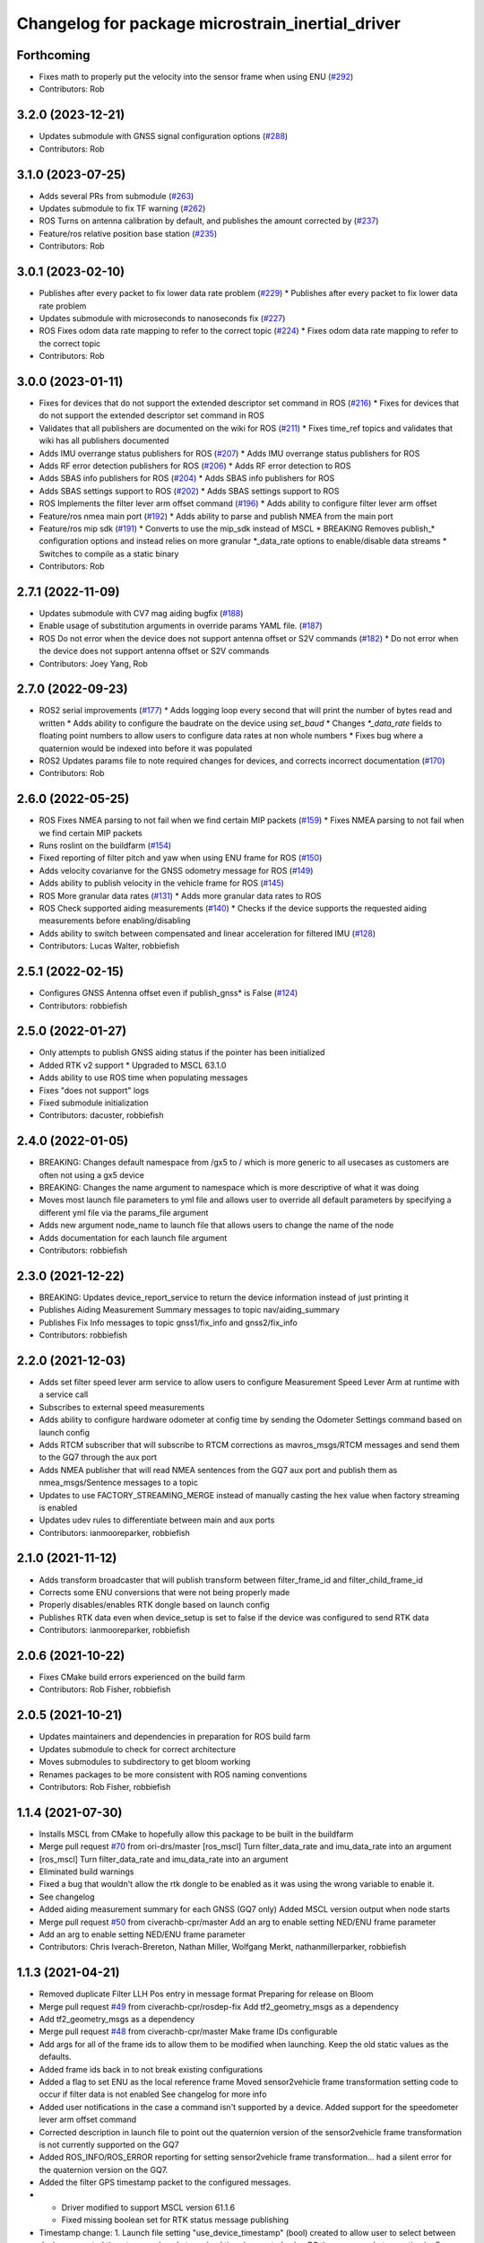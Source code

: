 ^^^^^^^^^^^^^^^^^^^^^^^^^^^^^^^^^^^^^^^^^^^^^^^^^
Changelog for package microstrain_inertial_driver
^^^^^^^^^^^^^^^^^^^^^^^^^^^^^^^^^^^^^^^^^^^^^^^^^

Forthcoming
-----------
* Fixes math to properly put the velocity into the sensor frame when using ENU (`#292 <https://github.com/LORD-MicroStrain/microstrain_inertial/issues/292>`_)
* Contributors: Rob

3.2.0 (2023-12-21)
------------------
* Updates submodule with GNSS signal configuration options (`#288 <https://github.com/LORD-MicroStrain/microstrain_inertial/issues/288>`_)
* Contributors: Rob

3.1.0 (2023-07-25)
------------------
* Adds several PRs from submodule (`#263 <https://github.com/LORD-MicroStrain/microstrain_inertial/issues/263>`_)
* Updates submodule to fix TF warning (`#262 <https://github.com/LORD-MicroStrain/microstrain_inertial/issues/262>`_)
* ROS Turns on antenna calibration by default, and publishes the amount corrected by (`#237 <https://github.com/LORD-MicroStrain/microstrain_inertial/issues/237>`_)
* Feature/ros relative position base station (`#235 <https://github.com/LORD-MicroStrain/microstrain_inertial/issues/235>`_)
* Contributors: Rob

3.0.1 (2023-02-10)
------------------
* Publishes after every packet to fix lower data rate problem (`#229 <https://github.com/LORD-MicroStrain/microstrain_inertial/issues/229>`_)
  * Publishes after every packet to fix lower data rate problem
* Updates submodule with microseconds to nanoseconds fix (`#227 <https://github.com/LORD-MicroStrain/microstrain_inertial/issues/227>`_)
* ROS Fixes odom data rate mapping to refer to the correct topic (`#224 <https://github.com/LORD-MicroStrain/microstrain_inertial/issues/224>`_)
  * Fixes odom data rate mapping to refer to the correct topic
* Contributors: Rob

3.0.0 (2023-01-11)
------------------
* Fixes for devices that do not support the extended descriptor set command in ROS (`#216 <https://github.com/LORD-MicroStrain/microstrain_inertial/issues/216>`_)
  * Fixes for devices that do not support the extended descriptor set command in ROS
* Validates that all publishers are documented on the wiki for ROS (`#211 <https://github.com/LORD-MicroStrain/microstrain_inertial/issues/211>`_)
  * Fixes time_ref topics and validates that wiki has all publishers documented
* Adds IMU overrange status publishers for ROS (`#207 <https://github.com/LORD-MicroStrain/microstrain_inertial/issues/207>`_)
  * Adds IMU overrange status publishers for ROS
* Adds RF error detection publishers for ROS (`#206 <https://github.com/LORD-MicroStrain/microstrain_inertial/issues/206>`_)
  * Adds RF error detection to ROS
* Adds SBAS info publishers for ROS (`#204 <https://github.com/LORD-MicroStrain/microstrain_inertial/issues/204>`_)
  * Adds SBAS info publishers for ROS
* Adds SBAS settings support to ROS (`#202 <https://github.com/LORD-MicroStrain/microstrain_inertial/issues/202>`_)
  * Adds SBAS settings support to ROS
* ROS Implements the filter lever arm offset command (`#196 <https://github.com/LORD-MicroStrain/microstrain_inertial/issues/196>`_)
  * Adds ability to configure filter lever arm offset
* Feature/ros nmea main port (`#192 <https://github.com/LORD-MicroStrain/microstrain_inertial/issues/192>`_)
  * Adds ability to parse and publish NMEA from the main port
* Feature/ros mip sdk (`#191 <https://github.com/LORD-MicroStrain/microstrain_inertial/issues/191>`_)
  * Converts to use the mip_sdk instead of MSCL
  * BREAKING Removes publish_* configuration options and instead relies on more granular *_data_rate options to enable/disable data streams
  * Switches to compile as a static binary
* Contributors: Rob

2.7.1 (2022-11-09)
------------------
* Updates submodule with CV7 mag aiding bugfix (`#188 <https://github.com/LORD-MicroStrain/microstrain_inertial/issues/188>`_)
* Enable usage of substitution arguments in override params YAML file. (`#187 <https://github.com/LORD-MicroStrain/microstrain_inertial/issues/187>`_)
* ROS Do not error when the device does not support antenna offset or S2V commands (`#182 <https://github.com/LORD-MicroStrain/microstrain_inertial/issues/182>`_)
  * Do not error when the device does not support antenna offset or S2V commands
* Contributors: Joey Yang, Rob

2.7.0 (2022-09-23)
------------------
* ROS2 serial improvements (`#177 <https://github.com/LORD-MicroStrain/microstrain_inertial/issues/178>`_)
  * Adds logging loop every second that will print the number of bytes read and written
  * Adds ability to configure the baudrate on the device using `set_baud`
  * Changes `*_data_rate` fields to floating point numbers to allow users to configure data rates at non whole numbers
  * Fixes bug where a quaternion would be indexed into before it was populated
* ROS2 Updates params file to note required changes for devices, and corrects incorrect documentation (`#170 <https://github.com/LORD-MicroStrain/microstrain_inertial/issues/169>`_)
* Contributors: Rob

2.6.0 (2022-05-25)
------------------
* ROS Fixes NMEA parsing to not fail when we find certain MIP packets (`#159 <https://github.com/LORD-MicroStrain/microstrain_inertial/issues/159>`_)
  * Fixes NMEA parsing to not fail when we find certain MIP packets
* Runs roslint on the buildfarm (`#154 <https://github.com/LORD-MicroStrain/microstrain_inertial/issues/154>`_)
* Fixed reporting of filter pitch and yaw when using ENU frame for ROS (`#150 <https://github.com/LORD-MicroStrain/microstrain_inertial/issues/150>`_)
* Adds velocity covarianve for the GNSS odometry message for ROS (`#149 <https://github.com/LORD-MicroStrain/microstrain_inertial/issues/149>`_)
* Adds ability to publish velocity in the vehicle frame for ROS (`#145 <https://github.com/LORD-MicroStrain/microstrain_inertial/issues/145>`_)
* ROS More granular data rates (`#131 <https://github.com/LORD-MicroStrain/microstrain_inertial/issues/131>`_)
  * Adds more granular data rates to ROS
* ROS Check supported aiding measurements (`#140 <https://github.com/LORD-MicroStrain/microstrain_inertial/issues/140>`_)
  * Checks if the device supports the requested aiding measurements before enabling/disabling
* Adds ability to switch between compensated and linear acceleration for filtered IMU (`#128 <https://github.com/LORD-MicroStrain/microstrain_inertial/issues/128>`_)
* Contributors: Lucas Walter, robbiefish

2.5.1 (2022-02-15)
------------------
* Configures GNSS Antenna offset even if publish_gnss* is False (`#124 <https://github.com/LORD-MicroStrain/microstrain_inertial/issues/124>`_)
* Contributors: robbiefish

2.5.0 (2022-01-27)
------------------
* Only attempts to publish GNSS aiding status if the pointer has been initialized
* Added RTK v2 support
  * Upgraded to MSCL 63.1.0
* Adds ability to use ROS time when populating messages
* Fixes "does not support" logs
* Fixed submodule initialization
* Contributors: dacuster, robbiefish

2.4.0 (2022-01-05)
------------------
* BREAKING: Changes default namespace from /gx5 to / which is more generic to all usecases as customers are often not using a gx5 device
* BREAKING: Changes the name argument to namespace which is more descriptive of what it was doing
* Moves most launch file parameters to yml file and allows user to override all default parameters by specifying a different yml file via the params_file argument
* Adds new argument node_name to launch file that allows users to change the name of the node
* Adds documentation for each launch file argument
* Contributors: robbiefish

2.3.0 (2021-12-22)
------------------
* BREAKING: Updates device_report_service to return the device information instead of just printing it
* Publishes Aiding Measurement Summary messages to topic nav/aiding_summary
* Publishes Fix Info messages to topic gnss1/fix_info and gnss2/fix_info
* Contributors: robbiefish

2.2.0 (2021-12-03)
------------------
* Adds set filter speed lever arm service to allow users to configure Measurement Speed Lever Arm at runtime with a service call
* Subscribes to external speed measurements
* Adds ability to configure hardware odometer at config time by sending the Odometer Settings command based on launch config
* Adds RTCM subscriber that will subscribe to RTCM corrections as mavros_msgs/RTCM messages and send them to the GQ7 through the aux port
* Adds NMEA publisher that will read NMEA sentences from the GQ7 aux port and publish them as nmea_msgs/Sentence messages to a topic
* Updates to use FACTORY_STREAMING_MERGE instead of manually casting the hex value when factory streaming is enabled
* Updates udev rules to differentiate between main and aux ports
* Contributors: ianmooreparker, robbiefish

2.1.0 (2021-11-12)
------------------
* Adds transform broadcaster that will publish transform between filter_frame_id and filter_child_frame_id
* Corrects some ENU conversions that were not being properly made
* Properly disables/enables RTK dongle based on launch config
* Publishes RTK data even when device_setup is set to false if the device was configured to send RTK data
* Contributors: ianmooreparker, robbiefish

2.0.6 (2021-10-22)
------------------
* Fixes CMake build errors experienced on the build farm
* Contributors: Rob Fisher, robbiefish

2.0.5 (2021-10-21)
------------------
* Updates maintainers and dependencies in preparation for ROS build farm
* Updates submodule to check for correct architecture
* Moves submodules to subdirectory to get bloom working
* Renames packages to be more consistent with ROS naming conventions
* Contributors: Rob Fisher, robbiefish

1.1.4 (2021-07-30)
------------------
* Installs MSCL from CMake to hopefully allow this package to be built in the buildfarm
* Merge pull request `#70 <https://github.com/LORD-MicroStrain/ROS-MSCL/issues/70>`_ from ori-drs/master
  [ros_mscl] Turn filter_data_rate and imu_data_rate into an argument
* [ros_mscl] Turn filter_data_rate and imu_data_rate into an argument
* Eliminated build warnings
* Fixed a bug that wouldn't allow the rtk dongle to be enabled as it was using the wrong variable to enable it.
* See changelog
* Added aiding measurement summary for each GNSS (GQ7 only)
  Added MSCL version output when node starts
* Merge pull request `#50 <https://github.com/LORD-MicroStrain/ROS-MSCL/issues/50>`_ from civerachb-cpr/master
  Add an arg to enable setting NED/ENU frame parameter
* Add an arg to enable setting NED/ENU frame parameter
* Contributors: Chris Iverach-Brereton, Nathan Miller, Wolfgang Merkt, nathanmillerparker, robbiefish

1.1.3 (2021-04-21)
------------------
* Removed duplicate Filter LLH Pos entry in message format
  Preparing for release on Bloom
* Merge pull request `#49 <https://github.com/LORD-MicroStrain/ROS-MSCL/issues/49>`_ from civerachb-cpr/rosdep-fix
  Add tf2_geometry_msgs as a dependency
* Add tf2_geometry_msgs as a dependency
* Merge pull request `#48 <https://github.com/LORD-MicroStrain/ROS-MSCL/issues/48>`_ from civerachb-cpr/master
  Make frame IDs configurable
* Add args for all of the frame ids to allow them to be modified when launching.  Keep the old static values as the defaults.
* Added frame ids back in to not break existing configurations
* Added a flag to set ENU as the local reference frame
  Moved sensor2vehicle frame transformation setting code to occur if filter data is not enabled
  See changelog for more info
* Added user notifications in the case a command isn't supported by a device.
  Added support for the speedometer lever arm offset command
* Corrected description in launch file to point out the quaternion version of the sensor2vehicle frame transformation is not currently supported on the GQ7
* Added ROS_INFO/ROS_ERROR reporting for setting sensor2vehicle frame transformation... had a silent error for the quaternion version on the GQ7.
* Added the filter GPS timestamp packet to the configured messages.
* - Driver modified to support MSCL version 61.1.6
  - Fixed missing boolean set for RTK status message publishing
* Timestamp change:
  1. Launch file setting "use_device_timestamp" (bool) created to allow user to select between device generated timestamp and packet received time (generated using PC time upon packet reception.)
  - Some applications require the PC received time to sync with other packages
  - Some applications require the device generated timestamp for accurate time of when the data was generated
  Hopefully, this satisfies both needs.
* Merge pull request `#36 <https://github.com/LORD-MicroStrain/ROS-MSCL/issues/36>`_ from arpg/master
  Fixed issue including mscl_msgs
* Fixed issue including mscl_msgs
* Merge pull request `#34 <https://github.com/LORD-MicroStrain/ROS-MSCL/issues/34>`_ from CaptKrasno/msg
  Moved Messages to Separate Package and renamed them to match ros convention
* Merge branch 'master' into msg
* Warning: Contains breaking change to /nav/odom message!
  Code cleanup, new features, bug fixes
  See changelog for complete list of changes
* Separated Messages into a second package and changed naming to match ros convention
* Merge remote-tracking branch 'upstream/master'
* Merge pull request `#30 <https://github.com/LORD-MicroStrain/ROS-MSCL/issues/30>`_ from CaptKrasno/gps_corr
  Added support for gps_correlation_timestamp packet
* changed default value for  m_publish_gps_corr to false
* Merge branch 'master' into gps_corr
* Merge pull request `#31 <https://github.com/LORD-MicroStrain/ROS-MSCL/issues/31>`_ from CaptKrasno/gravity
  redefined g according to the spec
* redefined g according to the spec
* Added support for gps_correlation_timestamp packet
* Modified filter, GNSS, and RTK timestamp handling to disregard valid flags (to match IMU handling)
* Added IMU GPS timestamp as a default data setup quantity.
  Removed IMU timestamp validity check so time still streams prior to GPS lock.
* Fixed bug preventing device report service from working on a GQ7.
* Added support for raw binary file output and RTK status message (see changelog for details)
* Added PPS Source, GPIO Config, and external GPS time updating
* Added feature checking for filter reset and imu category
* Fixed driver error that tried to publish magnetometer data when it is not present
* 1) Added device Idle prior to shutdown to play nice across host power cycles
  2) Fixed flags used to determine valid time for GNSS time message
* Fixed time reference output to use ROS time for header timestamp
* sensor_msgs::TimeReference added per user request
* Added a resume command at the end of device setup as the GQ7 needs it.
* 1) Changed GQ7 filter init alignment selector to a bitfield in the example launch file
  2) Fixed quaternion sensor2vehicle frame rotation (negated the indices instead of the values by accident)
* See changelog for full details.
  Added support for GQ7
  Changed "GPS" topic to "GNSS1" and added "GNSS2"
  Refactored code
* Added Device Settings service:  Supports function selectors: 3 (Save), 4 (Load Saved), 5 (Load Defaults)
* Added nav filter heading state feedback
* Only doing device_status_callback() at 1 Hz now
* Fully filled-out device status message
* Added missing system timer to device status message
* Added a nav heading message to easily interpret current filter heading
* Fixed firmware version number reporting in device_report service
* 1) Fixed missing CMakeList services
  2) Updated "Get" services to output data in response (still being tested)
* 1) Changes to CMakeLists committed (changes were made previously, but didn't update for unknown reasons)
  2) Removed unused files
* Launch file didn't commit in previous attempts:
  1) Cleaned-up the file
  2) Renamed the frames for more clear indication of origin
* 1) Code restructured and commented more fully
  2) Quaternions now correct and relative to NED frame
* Changes to cleanup driver:
  1) Services renamed for better interpretation of functionality
  2) Quaternion now output correctly (i.e. wrt NED frame)
  3) Frame definitions changed to represent NED frame
* Update microstrain_3dm.cpp
  Adjusted gyro bias capture to 10 seconds
* Update microstrain_3dm.cpp
* Update microstrain_3dm.cpp
* Merge pull request `#15 <https://github.com/LORD-MicroStrain/ROS-MSCL/issues/15>`_ from allenh1/get-set-transform-service-improvements
  Get/Set Transform Service Improvements
* Merge pull request `#16 <https://github.com/LORD-MicroStrain/ROS-MSCL/issues/16>`_ from allenh1/store-mscl-as-unique-ptr
  Store msclInternalNode as a std::unique_ptr<mscl::InertialNode>
* Use the msclInertialNode pointer to check supported commands
* Store the mscl::InertialNode as a std::unique_ptr, and remove unused variable from diagnostic updater
* Add a service call to get the full transform from sensor to vehicle frame
* Replace empty destructor with default keyword
* Rename vehicle translation and rotation offset setting services to better match their function
* Remove unused service
* Fixed sensor to vehicle frame services
* Added ZUPT services
  - cmded_ang_rate_zupt
  - cmded_vel_zupt
  - set_heading_source
  - get_zero_velocity_update_threshold
  - set_zero_velocity_update_threshold
  added optional parameters
  - velocity_zupt_topic
  - angular_zupt_topic
* Added new estfilter channels
* Updated frames
* Added header info to mag msg
* new fields
* Custom message for filter status
* New fields
* New Fields
* Update microstrain_3dm.cpp
* Publishes nav_status
* device_setup parameter for pre-configured nodes
* Change heading_source default value
* Removed structured bindings
  No longer requires support for c++17
* Switched to device and received timestamps
* Added heading_source parameter
* Added heading_source parameter
* Added /filtered/imu/data
* Added /filtered/imu/data
* Added realpath to Connection
* Update Status Messages
  Updated status reporting to list only supported diagnostic features. This requires mscl version 55.0.1 or later.
* * move driver package content to ros_mscl folder
  * add name argument to microstrain.launch file to specify the namespace (default: gx5)
  * update README.md
  * add basic subscriber example (C++)
* Contributors: Chris Iverach-Brereton, Hunter L. Allen, Kristopher Krasnosky, Nathan Miller, harelb, mgill, nathanmillerparker, rdslord

0.0.4 (2019-10-07)
------------------

0.0.3 (2019-08-05)
------------------

0.0.2 (2019-05-28)
------------------
